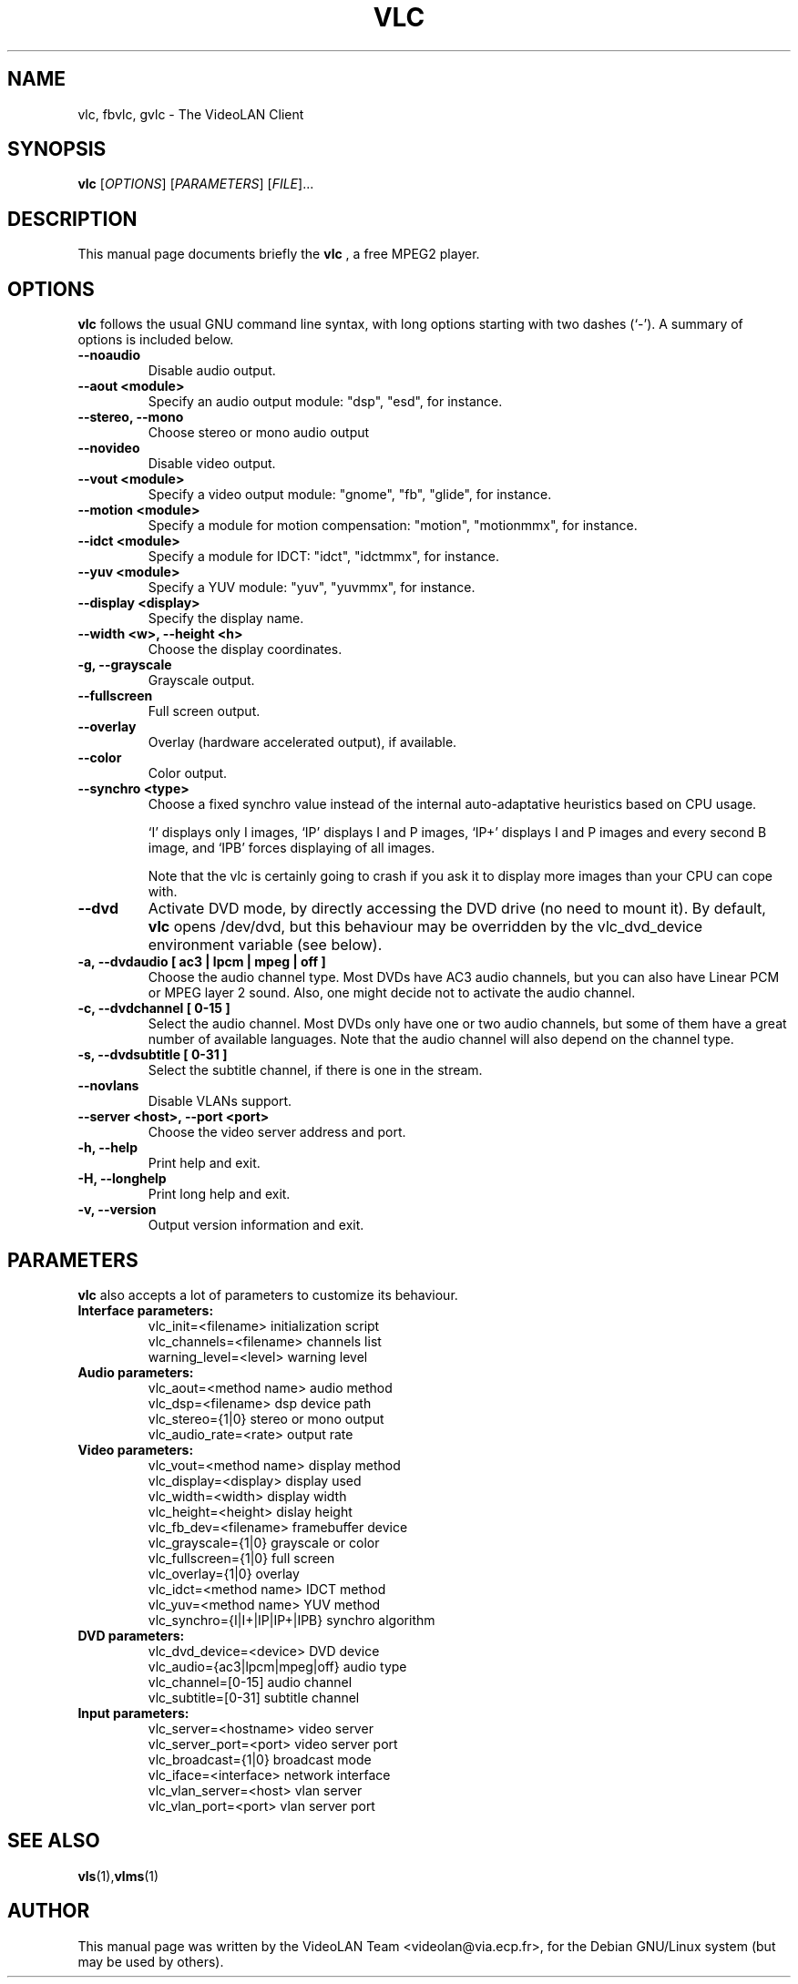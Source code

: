 .\"                                      Hey, EMACS: -*- nroff -*-
.\" First parameter, NAME, should be all caps
.\" Second parameter, SECTION, should be 1-8, maybe w/ subsection
.\" other parameters are allowed: see man(7), man(1)
.TH VLC 1 "August 15, 2000"
.\" Please adjust this date whenever revising the manpage.
.\"
.\" Some roff macros, for reference:
.\" .nh        disable hyphenation
.\" .hy        enable hyphenation
.\" .ad l      left justify
.\" .ad b      justify to both left and right margins
.\" .nf        disable filling
.\" .fi        enable filling
.\" .br        insert line break
.\" .sp <n>    insert n+1 empty lines
.\" for manpage-specific macros, see man(7)
.SH NAME
vlc, fbvlc, gvlc \- The VideoLAN Client
.SH SYNOPSIS
.B vlc
.RI [ OPTIONS ]
.RI [ PARAMETERS ]
.RI [ FILE ]...
.SH DESCRIPTION
This manual page documents briefly the
.B vlc
, a free MPEG2 player.
.SH OPTIONS
.B vlc
follows the usual GNU command line syntax, with long
options starting with two dashes (`-').
A summary of options is included below.
.TP
.B \-\-noaudio
Disable audio output.
.TP
.B \-\-aout <module>
Specify an audio output module: "dsp", "esd", for instance.
.TP
.B \-\-stereo, \-\-mono
Choose stereo or mono audio output
.TP
.B \-\-novideo
Disable video output.
.TP
.B \-\-vout <module>
Specify a video output module: "gnome", "fb", "glide", for instance.
.TP
.B \-\-motion <module>
Specify a module for motion compensation: "motion", "motionmmx", for instance.
.TP
.B \-\-idct <module>
Specify a module for IDCT: "idct", "idctmmx", for instance.
.TP
.B \-\-yuv <module>
Specify a YUV module: "yuv", "yuvmmx", for instance.
.TP
.B \-\-display <display>
Specify the display name.
.TP
.B \-\-width <w>, \-\-height <h>
Choose the display coordinates.
.TP
.B \-g, \-\-grayscale
Grayscale output.
.TP
.B \-\-fullscreen
Full screen output.
.TP
.B \-\-overlay
Overlay (hardware accelerated output), if available.
.TP
.B \-\-color
Color output.
.TP
.B \-\-synchro <type>
Choose a fixed synchro value instead of the internal auto-adaptative
heuristics based on CPU usage.

`I' displays only I images, `IP' displays I and P images, `IP+'
displays I and P images and every second B image, and `IPB' forces
displaying of all images.

Note that the vlc is certainly going to crash if you ask it to
display more images than your CPU can cope with.
.TP
.B \-\-dvd
Activate DVD mode, by directly accessing the DVD drive (no need to mount
it). By default,
.B vlc
opens /dev/dvd, but this behaviour may be overridden by the vlc_dvd_device
environment variable (see below).
.TP
.B \-a, \-\-dvdaudio [ ac3 | lpcm | mpeg | off ]
Choose the audio channel type. Most DVDs have AC3 audio channels, but
you can also have Linear PCM or MPEG layer 2 sound. Also, one might decide
not to activate the audio channel.
.TP
.B \-c, \-\-dvdchannel [ 0\-15 ]
Select the audio channel. Most DVDs only have one or two audio channels,
but some of them have a great number of available languages. Note that the
audio channel will also depend on the channel type.
.TP
.B \-s, \-\-dvdsubtitle [ 0\-31 ]
Select the subtitle channel, if there is one in the stream.
.TP
.B \-\-novlans
Disable VLANs support.
.TP
.B \-\-server <host>, \-\-port <port>
Choose the video server address and port.
.TP
.B \-h, \-\-help
Print help and exit.
.TP
.B \-H, \-\-longhelp
Print long help and exit.
.TP
.B \-v, \-\-version
Output version information and exit.
.SH PARAMETERS
.B vlc
also accepts a lot of parameters to customize its behaviour.
.TP
.B Interface parameters:
 vlc_init=<filename>      initialization script
 vlc_channels=<filename>  channels list
 warning_level=<level>    warning level
.TP
.B Audio parameters:
 vlc_aout=<method name>   audio method
 vlc_dsp=<filename>       dsp device path
 vlc_stereo={1|0}         stereo or mono output
 vlc_audio_rate=<rate>    output rate
.TP
.B Video parameters:
 vlc_vout=<method name>        display method
 vlc_display=<display>         display used
 vlc_width=<width>             display width
 vlc_height=<height>           dislay height
 vlc_fb_dev=<filename>         framebuffer device
 vlc_grayscale={1|0}           grayscale or color
 vlc_fullscreen={1|0}          full screen
 vlc_overlay={1|0}             overlay
 vlc_idct=<method name>        IDCT method
 vlc_yuv=<method name>         YUV method
 vlc_synchro={I|I+|IP|IP+|IPB} synchro algorithm
.TP
.B DVD parameters:
 vlc_dvd_device=<device>           DVD device
 vlc_audio={ac3|lpcm|mpeg|off}     audio type
 vlc_channel=[0-15]                audio channel
 vlc_subtitle=[0-31]               subtitle channel
.TP
.B Input parameters:
 vlc_server=<hostname>    video server
 vlc_server_port=<port>   video server port
 vlc_broadcast={1|0}      broadcast mode
 vlc_iface=<interface>    network interface
 vlc_vlan_server=<host>   vlan server
 vlc_vlan_port=<port>     vlan server port

.SH SEE ALSO
.BR vls (1), vlms (1)
.br
.SH AUTHOR
This manual page was written by the VideoLAN Team <videolan@via.ecp.fr>,
for the Debian GNU/Linux system (but may be used by others).
